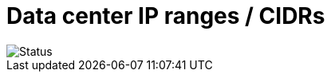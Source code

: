 # Data center IP ranges / CIDRs

image::https://github.com/jhassine/datacenters/workflows/Update%20CIDRs/badge.svg?branch=master[Status]